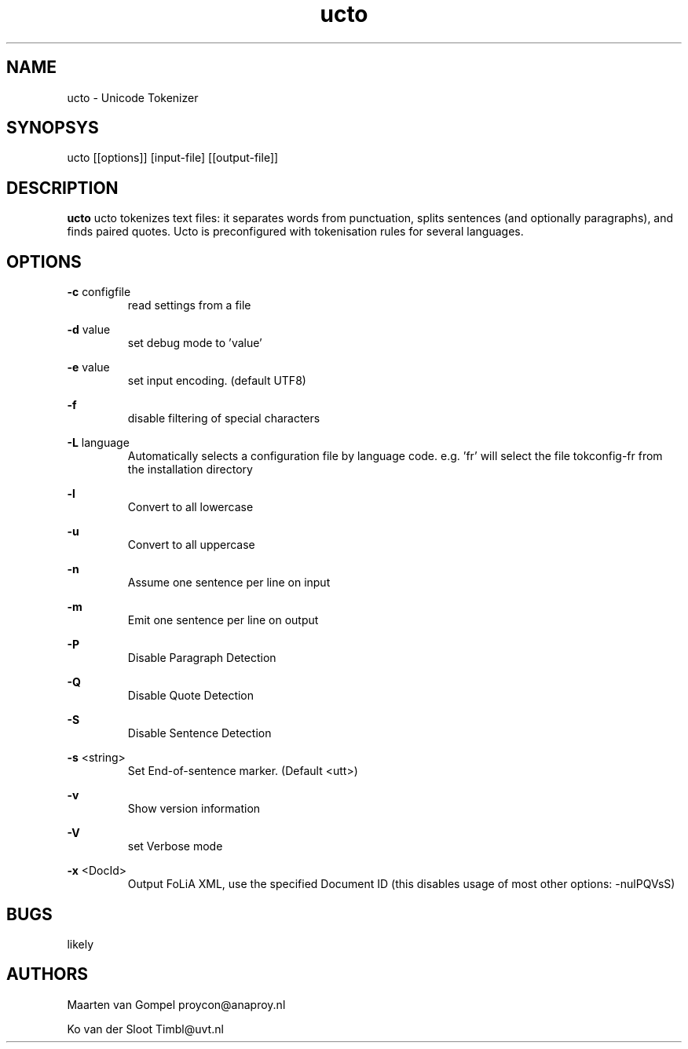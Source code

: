 .TH ucto 1 "2011 march 14"

.SH NAME
ucto - Unicode Tokenizer
.SH SYNOPSYS
ucto [[options]] [input-file] [[output-file]]

.SH DESCRIPTION
.B ucto 
ucto tokenizes text files: it separates words from punctuation, splits 
sentences (and optionally paragraphs), and finds paired quotes. 
Ucto is preconfigured with tokenisation rules for several languages. 

.SH OPTIONS

.BR -c " configfile"
.RS
read settings from a file
.RE

.BR -d " value"
.RS
set debug mode to 'value'
.RE

.BR -e " value"
.RS
set input encoding. (default UTF8)
.RE

.BR -f
.RS
disable filtering of special characters
.RE

.BR -L " language"
.RS
 Automatically selects a configuration file by language code.
e.g. 'fr' will select the file tokconfig-fr from the installation directory
.RE

.BR -l 
.RS
Convert to all lowercase
.RE

.BR -u 
.RS
Convert to all uppercase
.RE

.BR -n 
.RS
Assume one sentence per line on input
.RE

.BR -m
.RS
Emit one sentence per line on output
.RE

.B -P
.RS
Disable Paragraph Detection
.RE

.B -Q
.RS
Disable Quote Detection
.RE

.B -S
.RS
Disable Sentence Detection
.RE

.B -s
<string>
.RS
Set End-of-sentence marker. (Default <utt>)
.RE

.B -v
.RS 
Show version information
.RE

.B -V
.RS
set Verbose mode
.RE

.B -x
<DocId>
.RS
Output FoLiA XML, use the specified Document ID (this disables usage of most other options: -nulPQVsS)

.RE

.SH BUGS
likely

.SH AUTHORS
Maarten van Gompel proycon@anaproy.nl

Ko van der Sloot Timbl@uvt.nl

